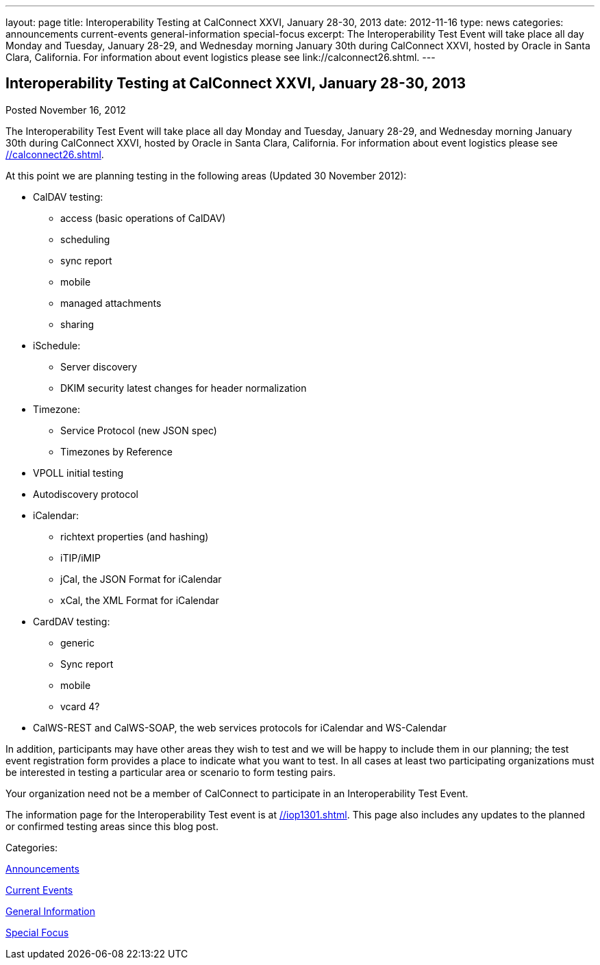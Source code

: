 ---
layout: page
title: Interoperability Testing at CalConnect XXVI, January 28-30, 2013
date: 2012-11-16
type: news
categories: announcements current-events general-information special-focus
excerpt: The Interoperability Test Event will take place all day Monday and Tuesday, January 28-29, and Wednesday morning January 30th during CalConnect XXVI, hosted by Oracle in Santa Clara, California. For information about event logistics please see link://calconnect26.shtml.
---

== Interoperability Testing at CalConnect XXVI, January 28-30, 2013

[[node-219]]
Posted November 16, 2012 

The Interoperability Test Event will take place all day Monday and Tuesday, January 28-29, and Wednesday morning January 30th during CalConnect XXVI, hosted by Oracle in Santa Clara, California. For information about event logistics please see link://calconnect26.shtml[].

At this point we are planning testing in the following areas (Updated 30 November 2012):

* CalDAV testing:
+

** access (basic operations of CalDAV)
** scheduling
** sync report
** mobile
** managed attachments
** sharing
* iSchedule:
+

** Server discovery
** DKIM security  latest changes for header normalization
* Timezone:
+

** Service Protocol (new JSON spec)
** Timezones by Reference
* VPOLL initial testing
* Autodiscovery protocol
* iCalendar:
+

** richtext properties (and hashing)
** iTIP/iMIP
** jCal, the JSON Format for iCalendar
** xCal, the XML Format for iCalendar
* CardDAV testing:
+

** generic
** Sync report
** mobile
** vcard 4?
* CalWS-REST and CalWS-SOAP, the web services protocols for iCalendar and WS-Calendar

In addition, participants may have other areas they wish to test and we will be happy to include them in our planning; the test event registration form provides a place to indicate what you want to test. In all cases at least two participating organizations must be interested in testing a particular area or scenario to form testing pairs.

Your organization need not be a member of CalConnect to participate in an Interoperability Test Event.

The information page for the Interoperability Test event is at link://iop1301.shtml[]. This page also includes any updates to the planned or confirmed testing areas since this blog post.



Categories:&nbsp;

link:/news/announcements[Announcements]

link:/news/current-events[Current Events]

link:/news/general-information[General Information]

link:/news/special-focus[Special Focus]

